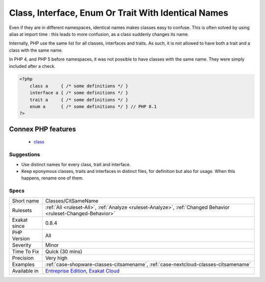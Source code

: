 .. _classes-citsamename:

.. _class,-interface,-enum-or-trait-with-identical-names:

Class, Interface, Enum Or Trait With Identical Names
++++++++++++++++++++++++++++++++++++++++++++++++++++

.. meta::
	:description:
		Class, Interface, Enum Or Trait With Identical Names: The following names are used at the same time for classes, interfaces or traits.
	:twitter:card: summary_large_image
	:twitter:site: @exakat
	:twitter:title: Class, Interface, Enum Or Trait With Identical Names
	:twitter:description: Class, Interface, Enum Or Trait With Identical Names: The following names are used at the same time for classes, interfaces or traits
	:twitter:creator: @exakat
	:twitter:image:src: https://www.exakat.io/wp-content/uploads/2020/06/logo-exakat.png
	:og:image: https://www.exakat.io/wp-content/uploads/2020/06/logo-exakat.png
	:og:title: Class, Interface, Enum Or Trait With Identical Names
	:og:type: article
	:og:description: The following names are used at the same time for classes, interfaces or traits
	:og:url: https://exakat.readthedocs.io/en/latest/Reference/Rules/Class, Interface, Enum Or Trait With Identical Names.html
	:og:locale: en
.. raw:: html	<script type="application/ld+json">{"@context":"https:\/\/schema.org","@graph":[{"@type":"WebPage","@id":"https:\/\/php-tips.readthedocs.io\/en\/latest\/Reference\/Rules\/Classes\/CitSameName.html","url":"https:\/\/php-tips.readthedocs.io\/en\/latest\/Reference\/Rules\/Classes\/CitSameName.html","name":"Class, Interface, Enum Or Trait With Identical Names","isPartOf":{"@id":"https:\/\/www.exakat.io\/"},"datePublished":"Fri, 10 Jan 2025 09:46:17 +0000","dateModified":"Fri, 10 Jan 2025 09:46:17 +0000","description":"The following names are used at the same time for classes, interfaces or traits","inLanguage":"en-US","potentialAction":[{"@type":"ReadAction","target":["https:\/\/exakat.readthedocs.io\/en\/latest\/Class, Interface, Enum Or Trait With Identical Names.html"]}]},{"@type":"WebSite","@id":"https:\/\/www.exakat.io\/","url":"https:\/\/www.exakat.io\/","name":"Exakat","description":"Smart PHP static analysis","inLanguage":"en-US"}]}</script>The following names are used at the same time for classes, interfaces or traits. For example, 
Even if they are in different namespaces, identical names makes classes easy to confuse. This is often solved by using alias at import time : this leads to more confusion, as a class suddenly changes its name. 

Internally, PHP use the same list for all classes, interfaces and traits. As such, it is not allowed to have both a trait and a class with the same name.

In PHP 4, and PHP 5 before namespaces, it was not possible to have classes with the same name. They were simply included after a check.

.. code-block:: php
   
   <?php
       class a     { /* some definitions */ }
       interface a { /* some definitions */ }
       trait a     { /* some definitions */ }
       enum a      { /* some definitions */ } // PHP 8.1
   ?>
Connex PHP features
-------------------

  + `class <https://php-dictionary.readthedocs.io/en/latest/dictionary/class.ini.html>`_


Suggestions
___________

* Use distinct names for every class, trait and interface. 
* Keep eponymous classes, traits and interfaces in distinct files, for definition but also for usage. When this happens, rename one of them.




Specs
_____

+--------------+-------------------------------------------------------------------------------------------------------------------------+
| Short name   | Classes/CitSameName                                                                                                     |
+--------------+-------------------------------------------------------------------------------------------------------------------------+
| Rulesets     | :ref:`All <ruleset-All>`, :ref:`Analyze <ruleset-Analyze>`, :ref:`Changed Behavior <ruleset-Changed-Behavior>`          |
+--------------+-------------------------------------------------------------------------------------------------------------------------+
| Exakat since | 0.8.4                                                                                                                   |
+--------------+-------------------------------------------------------------------------------------------------------------------------+
| PHP Version  | All                                                                                                                     |
+--------------+-------------------------------------------------------------------------------------------------------------------------+
| Severity     | Minor                                                                                                                   |
+--------------+-------------------------------------------------------------------------------------------------------------------------+
| Time To Fix  | Quick (30 mins)                                                                                                         |
+--------------+-------------------------------------------------------------------------------------------------------------------------+
| Precision    | Very high                                                                                                               |
+--------------+-------------------------------------------------------------------------------------------------------------------------+
| Examples     | :ref:`case-shopware-classes-citsamename`, :ref:`case-nextcloud-classes-citsamename`                                     |
+--------------+-------------------------------------------------------------------------------------------------------------------------+
| Available in | `Entreprise Edition <https://www.exakat.io/entreprise-edition>`_, `Exakat Cloud <https://www.exakat.io/exakat-cloud/>`_ |
+--------------+-------------------------------------------------------------------------------------------------------------------------+


